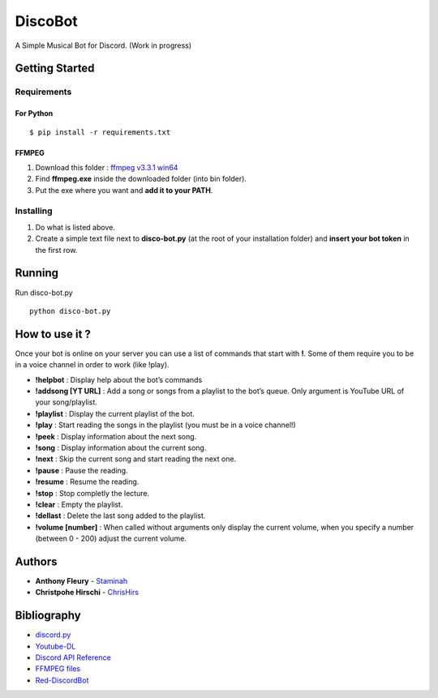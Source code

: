 DiscoBot
========

A Simple Musical Bot for Discord. (Work in progress)

Getting Started
---------------

Requirements
~~~~~~~~~~~~

For Python
^^^^^^^^^^

::

    $ pip install -r requirements.txt

FFMPEG
^^^^^^

1. Download this folder : `ffmpeg v3.3.1 win64`_
2. Find **ffmpeg.exe** inside the downloaded folder (into bin folder).
3. Put the exe where you want and **add it to your PATH**.

Installing
~~~~~~~~~~

1. Do what is listed above.
2. Create a simple text file next to **disco-bot.py** (at the root of
   your installation folder) and **insert your bot token** in the first
   row.

Running
-------

Run disco-bot.py

::

    python disco-bot.py

How to use it ?
---------------

Once your bot is online on your server you can use a list of commands
that start with **!**. Some of them require you to be in a voice channel
in order to work (like !play).

-  **!helpbot** : Display help about the bot’s commands
-  **!addsong [YT URL]** : Add a song or songs from a playlist to the
   bot’s queue. Only argument is YouTube URL of your song/playlist.
-  **!playlist** : Display the current playlist of the bot.
-  **!play** : Start reading the songs in the playlist (you must be in a
   voice channel!)
-  **!peek** : Display information about the next song.
-  **!song** : Display information about the current song.
-  **!next** : Skip the current song and start reading the next one.
-  **!pause** : Pause the reading.
-  **!resume** : Resume the reading.
-  **!stop** : Stop completly the lecture.
-  **!clear** : Empty the playlist.
-  **!dellast** : Delete the last song added to the playlist.
-  **!volume [number]** : When called without arguments only display the
   current volume, when you specify a number (between 0 - 200) adjust
   the current volume.

Authors
-------

-  **Anthony Fleury** - `Staminah`_
-  **Christpohe Hirschi** - `ChrisHirs`_

Bibliography
------------

-  `discord.py`_
-  `Youtube-DL`_
-  `Discord API Reference`_
-  `FFMPEG files`_
-  `Red-DiscordBot`_

.. _ffmpeg v3.3.1 win64: http://ffmpeg.zeranoe.com/builds/win64/static/ffmpeg-3.3.1-win64-static.zip
.. _Staminah: https://github.com/Staminah
.. _ChrisHirs: https://github.com/ChrisHirs
.. _discord.py: https://github.com/Rapptz/discord.py
.. _Youtube-DL: https://github.com/rg3/youtube-dl
.. _Discord API Reference: http://discordpy.readthedocs.io/en/latest/api.html
.. _FFMPEG files: https://ffmpeg.zeranoe.com/builds/
.. _Red-DiscordBot: https://github.com/Twentysix26/Red-DiscordBot
